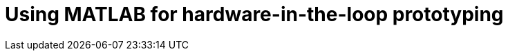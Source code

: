 = Using MATLAB for hardware-in-the-loop prototyping
:published_at: 2017-01-15
:hp-tags: MATLAB, Java
:imagesdir: ../images

